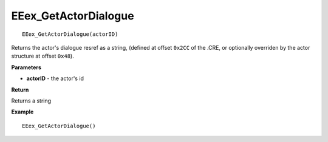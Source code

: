 .. _EEex_GetActorDialogue:

===================================
EEex_GetActorDialogue 
===================================

::

   EEex_GetActorDialogue(actorID)

Returns the actor's dialogue resref as a string, (defined at offset ``0x2CC`` of the .CRE, or optionally overriden by the actor structure at offset ``0x48``).

**Parameters**

* **actorID** - the actor's id 

**Return**

Returns a string

**Example**

::

   EEex_GetActorDialogue()

